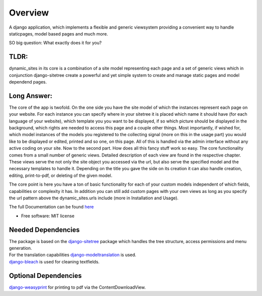 ========
Overview
========

A django application, which implements a flexible and generic viewsystem providing a convenient way to handle
staticpages, model based pages and much more.

SO big question: What exactly does it for you?

TLDR:
=====

dynamic_sites in its core is a combination of a site model representing each page
and a set of generic views which in conjunction django-sitetree create a powerful
and yet simple system to create and manage static pages and model dependend pages.

Long Answer:
============

The core of the app is twofold.
On the one side you have the site model of which the instances represent each page
on your website. For each instance you can specify where in your sitetree it is placed
which name it should have (for each language of your website), which template you
you want to be displayed, if so which picture should be displayed in the background,
which rights are needed to access this page and a couple other things.
Most importantly, if wished for, which model instances of the models you registered
to the collecting signal (more on this in the usage part) you would like to be displayed
or edited, printed and so one, on this page. All of this is handled via the admin
interface without any active coding on your site.
Now to the second part. How does all this fancy stuff work so easy.
The core functionality comes from a small number of generic views. Detailed description
of each view are found in the respective chapter. These views serve the not only
the site object you accessed via the url, but also serve the specified model and
the necessary templates to handle it. Depending on the title you gave the side on its creation
it can also handle creation, editing, print-to-pdf, or deleting of the given model.

The core point is here you have a ton of basic functionality for each of your custom
models independent of which fields, capabilities or complexity it has. In addition
you can still add custom pages with your own views as long as you specify the url
pattern above the dynamic_sites.urls include (more in Installation and Usage).

The full Documentation can be found here_

.. _here: https://django-dynamic-sites.readthedocs.io/

* Free software: MIT license


Needed Dependencies
===================

| The package is based on the django-sitetree_ package which handles the tree structure, access permissions and menu generation.
| For the translation capabilities django-modeltranslation_ is used.
| django-bleach_ is used for cleaning textfields.

.. _django-sitetree: https://pypi.org/project/django-sitetree/
.. _django-modeltranslation: https://pypi.org/project/django-modeltranslation/
.. _django-bleach: https://pypi.org/project/django-bleach/

Optional Dependencies
=====================

django-weasyprint_ for printing to pdf via the ContentDownloadView.

.. _django-weasyprint: https://pypi.org/project/django-weasyprint/
